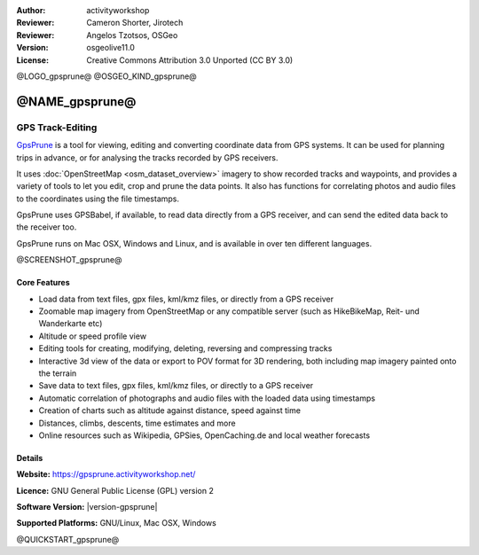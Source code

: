 :Author: activityworkshop
:Reviewer: Cameron Shorter, Jirotech
:Reviewer: Angelos Tzotsos, OSGeo
:Version: osgeolive11.0
:License: Creative Commons Attribution 3.0 Unported (CC BY 3.0)

@LOGO_gpsprune@
@OSGEO_KIND_gpsprune@


@NAME_gpsprune@
================================================================================

GPS Track-Editing
~~~~~~~~~~~~~~~~~~~~~~~~~~~~~~~~~~~~~~~~~~~~~~~~~~~~~~~~~~~~~~~~~~~~~~~~~~~~~~~~

`GpsPrune <https://gpsprune.activityworkshop.net/>`_ is a tool for viewing,
editing and converting coordinate data from GPS systems.  It can be used for planning
trips in advance, or for analysing the tracks recorded by GPS receivers.

It uses :doc:`OpenStreetMap <osm_dataset_overview>` 
imagery to show recorded tracks and waypoints, and provides a variety of tools
to let you edit, crop and prune the data points.  It also has functions for
correlating photos and audio files to the coordinates using the file timestamps.

GpsPrune uses GPSBabel, if available, to read data directly from a GPS receiver,
and can send the edited data back to the receiver too.

GpsPrune runs on Mac OSX, Windows and Linux, and is available
in over ten different languages.

@SCREENSHOT_gpsprune@

Core Features
--------------------------------------------------------------------------------

* Load data from text files, gpx files, kml/kmz files, or directly from a GPS receiver
* Zoomable map imagery from OpenStreetMap or any compatible server (such as HikeBikeMap, Reit- und Wanderkarte etc)
* Altitude or speed profile view
* Editing tools for creating, modifying, deleting, reversing and compressing tracks
* Interactive 3d view of the data or export to POV format for 3D rendering, both including map imagery painted onto the terrain
* Save data to text files, gpx files, kml/kmz files, or directly to a GPS receiver
* Automatic correlation of photographs and audio files with the loaded data using timestamps
* Creation of charts such as altitude against distance, speed against time
* Distances, climbs, descents, time estimates and more
* Online resources such as Wikipedia, GPSies, OpenCaching.de and local weather forecasts

Details
--------------------------------------------------------------------------------

**Website:** https://gpsprune.activityworkshop.net/

**Licence:** GNU General Public License (GPL) version 2

**Software Version:** |version-gpsprune|

**Supported Platforms:** GNU/Linux, Mac OSX, Windows


@QUICKSTART_gpsprune@

.. presentation-note
    GpsPrune is a tool for viewing, editing and converting coordinate data from GPS systems. It can be used for planning future trips and for analyzing recorded data afterwards. It uses OpenStreetMap imagery to show recorded tracks and waypoints, and provides a variety of tools to let you edit, crop and prune the data points. It also has functions for showing the data in three dimensions, and combining the points with photos, audio files and online information.
